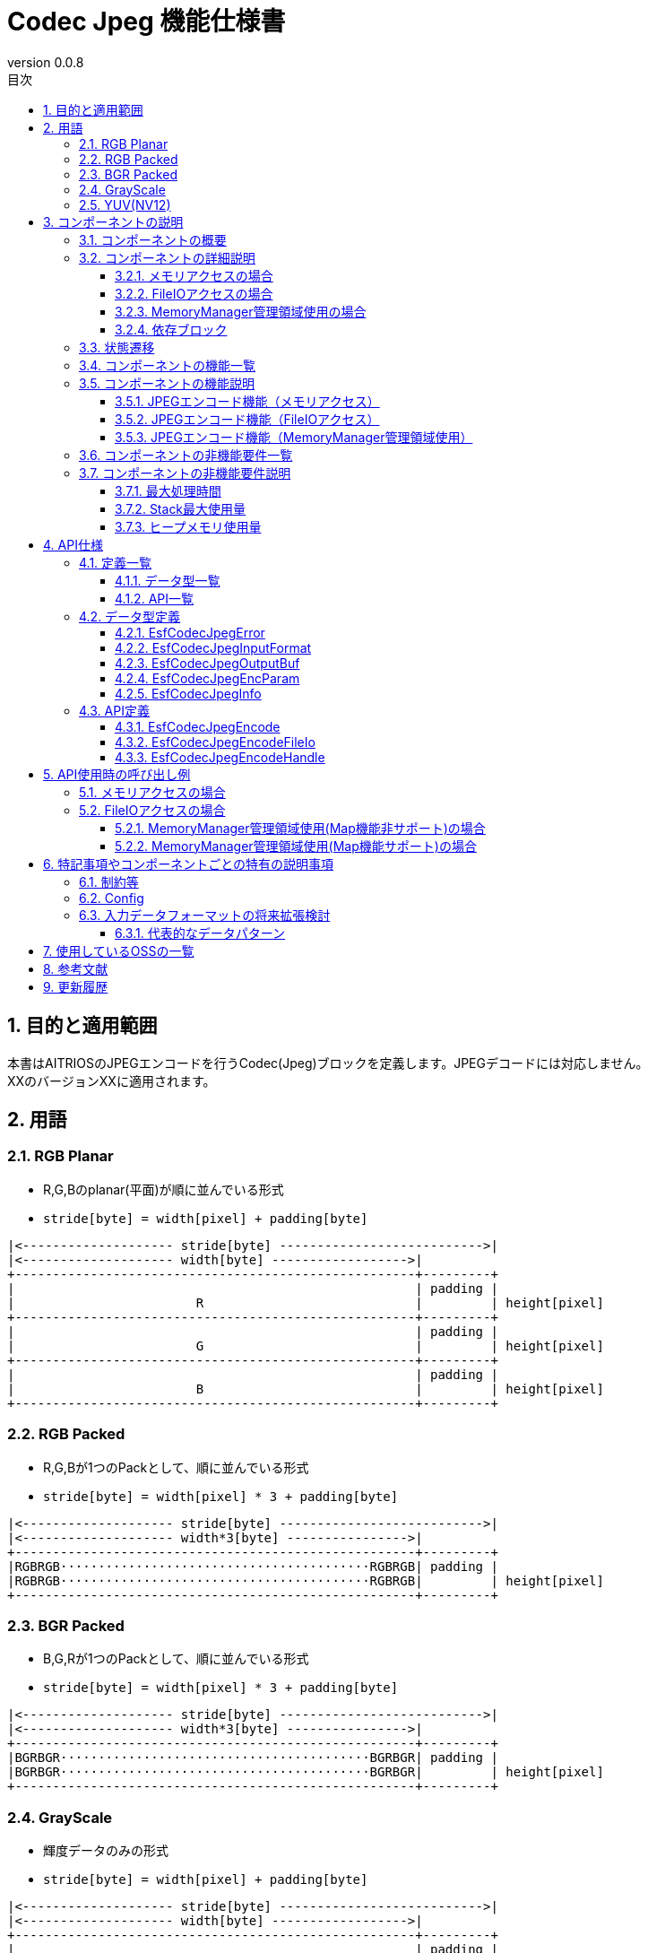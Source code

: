 = Codec Jpeg 機能仕様書
:sectnums:
:sectnumlevels: 3
:chapter-label:
:revnumber: 0.0.8
:toc:
:toc-title: 目次
:toclevels: 3
:lang: ja
:xrefstyle: short
:figure-caption: Figure
:table-caption: Table
:section-refsig:
:experimental:
ifdef::env-github[:mermaid_block: source,mermaid,subs="attributes"]
ifndef::env-github[:mermaid_block: mermaid,subs="attributes"]
ifdef::env-github,env-vscode[:mermaid_break: break]
ifndef::env-github,env-vscode[:mermaid_break: opt]
ifdef::env-github,env-vscode[:mermaid_critical: critical]
ifndef::env-github,env-vscode[:mermaid_critical: opt]
ifdef::env-github[:mermaid_br: pass:p[&lt;br&gt;]]
ifndef::env-github[:mermaid_br: pass:p[<br>]]

== 目的と適用範囲

本書はAITRIOSのJPEGエンコードを行うCodec(Jpeg)ブロックを定義します。JPEGデコードには対応しません。 +
XXのバージョンXXに適用されます。

<<<

[#_用語]
== 用語

[#_RGB_Planar]
=== RGB Planar
* R,G,Bのplanar(平面)が順に並んでいる形式
* ``stride[byte] = width[pixel] + padding[byte]``
....
|<-------------------- stride[byte] --------------------------->|
|<-------------------- width[byte] ------------------>|
+-----------------------------------------------------+---------+
|                                                     | padding |
|                        R                            |         | height[pixel]
+-----------------------------------------------------+---------+
|                                                     | padding |
|                        G                            |         | height[pixel]
+-----------------------------------------------------+---------+
|                                                     | padding |
|                        B                            |         | height[pixel]
+-----------------------------------------------------+---------+
....

[#_RGB_Packed]
=== RGB Packed
* R,G,Bが1つのPackとして、順に並んでいる形式
* ``stride[byte] = width[pixel] * 3 + padding[byte]``
....
|<-------------------- stride[byte] --------------------------->|
|<-------------------- width*3[byte] ---------------->|
+-----------------------------------------------------+---------+
|RGBRGB·········································RGBRGB| padding |
|RGBRGB·········································RGBRGB|         | height[pixel]
+-----------------------------------------------------+---------+
....

[#_BGR_Packed]
=== BGR Packed
* B,G,Rが1つのPackとして、順に並んでいる形式
* ``stride[byte] = width[pixel] * 3 + padding[byte]``
....
|<-------------------- stride[byte] --------------------------->|
|<-------------------- width*3[byte] ---------------->|
+-----------------------------------------------------+---------+
|BGRBGR·········································BGRBGR| padding |
|BGRBGR·········································BGRBGR|         | height[pixel]
+-----------------------------------------------------+---------+
....

[#_GrayScale]
=== GrayScale
* 輝度データのみの形式
* ``stride[byte] = width[pixel] + padding[byte]``
....
|<-------------------- stride[byte] --------------------------->|
|<-------------------- width[byte] ------------------>|
+-----------------------------------------------------+---------+
|                                                     | padding |
|                        Y                            |         | height[pixel]
+-----------------------------------------------------+---------+
....

[#_YUV(NV12)]
=== YUV(NV12)
* YUVデータが、Yがplanar(平面)・UVがPackとして並んでいる形式
* ``stride[byte] = width[pixel] + padding[byte]``
....
|<-------------------- stride[byte] --------------------------->|
|<-------------------- width[byte] ------------------>|
+-----------------------------------------------------+---------+
|                                                     | padding |
|                        Y                            |         | height[pixel]
+-----------------------------------------------------+---------+
|UVUVUV·········································UVUVUV| padding | height/2[pixel]
+-----------------------------------------------------+---------+
....

<<<

== コンポーネントの説明
=== コンポーネントの概要
JPEGエンコードを行います。

.概要図

<<<

=== コンポーネントの詳細説明

==== メモリアクセスの場合

[{mermaid_block}]
....
graph TB;
    direction LR
    subgraph ESF

        subgraph OSS
            subgraph JpegLib
                hal1[Jpegエンコード]
            end
        end

        subgraph Codec
            hi1[JPEGエンコード処理]
        end
        style Codec fill:#f9f

	end
    subgraph App
        buf[buf:JPEG登録用バッファ]
        mem[JPEG用メモリ管理]
        buf <---> |メモリ確保/破棄| mem
    end

App ----> |JPEGエンコード要求| hi1
hi1 --> |バッファへJPEGデータ登録<br>JPEG| buf
hi1 ----> |JPEGエンコード開始|OSS
OSS --> |JPEG| hi1

....

==== FileIOアクセスの場合
[{mermaid_block}]
....
graph TB;
    direction LR

    subgraph OSS
        subgraph JpegLib
            hal1[Jpegエンコード]
        end
    end

    subgraph Codec
        hi1[JPEGエンコード処理]
    end
    style Codec fill:#f9f

    subgraph MemoryManager
    end

    subgraph App
    end

App --> |入力側FileIOハンドル、出力側FileIOハンドル| Codec
hi1 --> |入力データ|hal1
hal1 --> |Jpegデータ| hi1
hi1 --> |JpegデータをFileIOを用いてwrite|MemoryManager
MemoryManager --> |入力データをFileIOを用いてread|hi1

....

==== MemoryManager管理領域使用の場合
[{mermaid_block}]
....
graph TB;
    direction LR

    subgraph OSS
        subgraph JpegLib
            hal1[Jpegエンコード]
        end
    end

    subgraph Codec
        hi1[JPEGエンコード処理]
    end
    style Codec fill:#f9f

    subgraph MemoryManager
    end

    subgraph App
    end

App --> |入力側MemoryManagerハンドル、出力側MemoryManagerハンドル| Codec
hi1 --> |入力データ|hal1
hal1 --> |Jpegデータ| hi1
hi1 --> |JpegデータをMap/FileIOを用いてwrite|MemoryManager
MemoryManager --> |入力データをMap/FileIOを用いてread|hi1
....


==== 依存ブロック
.依存ブロック
[width="100%",options="header"]
|===
|ブロック名 |利用用途 |コメント

|OSS
|JPEGエンコード
|-

|MemoryManager
|FileIOアクセス
|-

|===


<<<

=== 状態遷移
Codec_Jpegは状態を持たない。


<<<

=== コンポーネントの機能一覧
<<#_TableFunction>>に機能の一覧を示します。

[#_TableFunction]
.機能一覧
[width="100%", cols="30%,55%,15%",options="header"]
|===
|機能名 |概要  |節番号
|JPEGエンコード機能（メモリアクセス）
|JPEG画像を生成する
|<<#_JPEGエンコード機能（メモリアクセス）>>

|JPEGエンコード機能（FileIOアクセス）
|入力データをFileIOを用いて読み取り、JPEGエンコードを行い、指定された出力先にFileIOを用いて書き込みます。
|<<#_JPEGエンコード機能（FileIOアクセス）>>

|JPEGエンコード機能（MemoryManager管理領域使用）
|入力データをMemoryManagerの管理領域から読み取り、JPEGエンコードを行い、指定された管理領域へ書き込みます。
|<<#_JPEGエンコード機能（MemoryManager管理領域使用）>>

|===

<<<

=== コンポーネントの機能説明
[#_JPEGエンコード機能（メモリアクセス）]
==== JPEGエンコード機能（メモリアクセス）
* 機能概要
    ** JPEGエンコードを行い、JPEG画像を出力する
* 前提条件
    ** 特になし
* 機能詳細
    ** 入力データにJPEGエンコードを行い、指定されたバッファにJPEG画像を出力する。
    ** 対応する入力データは<<#_対応入力データ>>に記載
+
[#_対応入力データ]
.対応入力データ
[width="100%",options="header"]
|===
|データの種類  |配置形式 | 色の並び | ビット深度 | カラーサンプリング形式 | データアライン | エンディアン

|RGB Planar
|Planar
|R→G→B
|8bit
|-
|pixel単位でbyteアライメント
|ビッグエンディアン

|RGB/BGR Packed
|Packed
|R→G→B +
B→G→R
|8bit
|-
|pixel単位でbyteアライメント
|ビッグエンディアン

|GrayScale
|-
|Yのみ
|8bit
|-
|pixel単位でbyteアライメント
|ビッグエンディアン

|YUV(NV12)
|Y：Planar +
UV：Packed
|Y→U→V
|8bit
|4:2:0
|pixel、pack単位で1byteアライメント
|ビッグエンディアン

|===


[#_JPEGエンコード機能（FileIOアクセス）]
==== JPEGエンコード機能（FileIOアクセス）
* 機能概要
    ** 入力データをFileIOを用いて読み取り、JPEGエンコードを行い、指定された出力先にFileIOを用いて書き込みます。
* 前提条件
    ** MemoryManagerのFileIO機能がサポートされている環境が前提です。
* 機能詳細
    ** 入力データをFileIOを用いて読み取り、JPEGエンコードを行い、指定された出力先にFileIOを用いて書き込みます。
    ** MemoryManagerのFileIOハンドルを引き渡してください。ハンドルはオープン状態である必要があります。FileIO以外のハンドル（LargeHeap, WasmHeap, DMAメモリ）が引き渡された場合はエラーとします。
    ** 対応する入力データは<<#_対応入力データ>>に記載しています


[#_JPEGエンコード機能（MemoryManager管理領域使用）]
==== JPEGエンコード機能（MemoryManager管理領域使用）
* 機能概要
    ** 入力データをMemoryManagerの管理領域から読み取り、JPEGエンコードを行い、指定された管理領域へ書き込みます。
* 前提条件
    ** （Map機能非サポート時）LargeHeapが使用できるデバイスであること。
* 機能詳細
    ** Map機能サポート状況により、異なる手順でJPEGエンコードを行います。
       *** Map機能サポート +
        MemoryManagerのMapアクセス機能を用いて、入力データを管理領域から読み取り、JPEGエンコードを行い、指定された管理領域へ書き込みます。
       *** Map機能非サポート +
        MemoryManagerのFileIOアクセス機能を用いて、入力データをLargeHeap領域から読み取り、JPEGエンコードを行い、指定されたLargeHeap領域へ書き込みます。
    ** MemoryManagerのハンドルを引き渡してください。
    ** （Map機能非サポート時）LargeHeap領域以外のハンドル（WasmHeap, DMAメモリ）が引き渡された場合はエラーとします。
    ** 対応する入力データは<<#_対応入力データ>>に記載しています

<<<

=== コンポーネントの非機能要件一覧

<<#_TableNonFunction>>に非機能要件の一覧を示します。

[#_TableNonFunction]
.非機能要件一覧
[width="100%", cols="30%,55%,15%",options="header"]
|===
|機能名 |概要  |節番号
|最大処理時間
|128x96 : 15.065ms +
640x480 : 324.059ms
|<<#_最大処理時間>>

|Stack最大使用量
|2352byte
|<<#_Stack最大使用量>>

|ヒープメモリ使用量
|128x96 : 24328byte +
640x480 : 40774byte
|<<#_ヒープメモリ使用量>>

|===

<<<

=== コンポーネントの非機能要件説明
[#_最大処理時間]
==== 最大処理時間
設計時点でのT3S3の実測値を<<#_最大処理時間表>>に示す。

[#_最大処理時間表]
.最大処理時間表
[width="100%",options="header"]
|===
|画像サイズ |Jpegモジュール部 |OSS部（libjpeg） | 合計
|128x96
|4.862ms
|10.203ms
|15.065ms

|640x480
|49.432ms
|274.627ms
|324.059ms

|===


[#_Stack最大使用量]
==== Stack最大使用量
設計時点でのT3S3の実測値は2352byte。

[#_ヒープメモリ使用量]
==== ヒープメモリ使用量
設計時点でのT3S3の実測値を<<#_ヒープメモリ使用量表>>に示す。

[#_ヒープメモリ使用量表]
.ヒープメモリ使用量表
[width="100%",options="header"]
|===
|画像サイズ |Jpegモジュール部 |OSS部（libjpeg） | 合計
|128x96
|384byte
|23944byte
|24328byte

|640x480
|1920byte
|38854byte
|40774byte

|===


<<<

== API仕様
=== 定義一覧
==== データ型一覧
<<#_TableDataType>>にデータ型の一覧を示します。

[#_TableDataType]
.データ型一覧
[width="100%", cols="30%,55%,15%",options="header"]
|===
|データ型名 |概要  |節番号
|EsfCodecJpegError
|APIの実行結果を定義する列挙型です。
|<<#_EsfCodecJpegError>>

|EsfCodecJpegInputFormat
|入力データフォーマットを定義する列挙型です。
|<<#_EsfCodecJpegInputFormat>>

|EsfCodecJpegOutputBuf
|出力バッファ情報を定義する構造体です。
|<<#_EsfCodecJpegOutputBuf>>

|EsfCodecJpegEncParam
|Jpegエンコードのパラメータを定義する構造体です。
|<<#_EsfCodecJpegEncParam>>

|EsfCodecJpegInfo
|Jpegエンコードのパラメータを定義する構造体です。
|<<#_EsfCodecJpegInfo>>

|===

==== API一覧
<<#_TableAPI>>にAPIの一覧を示します。

[#_TableAPI]
.API一覧
[width="100%", cols="30%,55%,15%",options="header"]
|===
|API名 |概要  |節番号
|EsfCodecJpegEncode
|入力データにJPEGエンコードを行い、JPEG画像を出力する。
|<<#_EsfCodecJpegEncode>>

|EsfCodecJpegEncodeFileIo
|入力データをFileIOを用いて読み取り、JPEGエンコードを行い、指定された出力先にFileIOを用いて書き込みます。
|<<#_EsfCodecJpegEncodeFileIo>>

|EsfCodecJpegEncodeHandle
|入力データをMemoryManagerの管理領域から読み取り、JPEGエンコードを行い、指定された管理領域へ書き込みます。
|<<#_EsfCodecJpegEncodeHandle>>
|===

<<<

=== データ型定義
[#_EsfCodecJpegError]
==== EsfCodecJpegError
APIの実行結果を定義する列挙型です。

* *書式*
+
[source, C]
....
typedef enum{
  kJpegSuccess,
  kJpegParamError,
  kJpegOssInternalError,
  kJpegMemAllocError,
  kJpegOtherError,
  kJpegOutputBufferFullError
} EsfCodecJpegError;
....


* *値*
+
[#_EsfCodecJpegErrorの値の説明]
.EsfCodecJpegErrorの値の説明
[width="100%", cols="30%,70%",options="header"]
|===
|メンバ名  |説明
|kJpegSuccess
|エラーなし

|kJpegParamError
|パラメータエラー

|kJpegOssInternalError
|OSS内部エラー

|kJpegMemAllocError
|メモリ確保エラー

|kJpegOtherError
|その他エラー

|kJpegOutputBufferFullError
|出力バッファフルエラー

|===


[#_EsfCodecJpegInputFormat]
==== EsfCodecJpegInputFormat
入力データフォーマットを定義する列挙型です。

* *書式*
+
[source, C]
....
typedef enum{
  kJpegInputRgbPlanar_8,
  kJpegInputRgbPacked_8,
  kJpegInputBgrPacked_8,
  kJpegInputGray_8,
  kJpegInputYuv_8
} EsfCodecJpegInputFormat;
....


* *値*
+
[#_EsfCodecJpegInputFormatの値の説明]
.EsfCodecJpegInputFormatの値の説明
[width="100%", cols="30%,70%",options="header"]
|===
|メンバ名  |説明
|kJpegInputRgbPlanar_8
|RGB Planar 8bit

|kJpegInputRgbPacked_8
|RGB Packed 8bit

|kJpegInputBgrPacked_8
|BGR Packed 8bit

|kJpegInputGray_8
|GrayScale 8bit

|kJpegInputYuv_8
|YUV(NV12) 8bit
|===


[#_EsfCodecJpegOutputBuf]
==== EsfCodecJpegOutputBuf
出力バッファを定義する構造体です。

* *書式*
+
[source, C]
....
typedef struct{
  uint64_t output_adr_handle;
  int32_t output_buf_size;
} EsfCodecJpegOutputBuf;
....


* *値*
+
[#_EsfCodecJpegOutputBufの値の説明]
.EsfCodecJpegOutputBufの値の説明
[width="100%", cols="30%,70%",options="header"]
|===
|メンバ名  |説明
|output_adr_handle
|JPEG画像出力先の先頭アドレス。0の設定は不可能。

|output_buf_size
|出力バッファサイズ

|===


[#_EsfCodecJpegEncParam]
==== EsfCodecJpegEncParam
Jpegエンコードのパラメータを定義する構造体です。

* *書式*
+
[source, C]
....
typedef struct{
  uint64_t input_adr_handle;
  struct EsfCodecJpegOutputBuf out_buf;
  EsfCodecJpegInputFormat input_fmt;
  int32_t width;
  int32_t height;
  int32_t stride;
  int32_t quality;
} EsfCodecJpegEncParam;
....


* *値*
+
[#_EsfCodecJpegEncParamの値の説明]
.EsfCodecJpegEncParamの値の説明
[width="100%", cols="30%,70%",options="header"]
|===
|メンバ名  |説明
|input_adr_handle
|入力データの先頭アドレス。0の設定は不可能。

|out_buf
|出力バッファ情報。

|input_fmt
|入力データ形式

|width
|入力画像の横サイズ(pixel)。0以下の設定は不可能。

|height
|入力画像の縦サイズ(pixel)。0以下の設定は不可能。

|stride
|パディングを含めた入力画像のストライド(byte)。入力画像1行分のバイト数より小さい値の設定は不可能。

|quality
|画質(0:低品質~100:高品質)
|===


[#_EsfCodecJpegInfo]
==== EsfCodecJpegInfo
Jpegエンコードのパラメータを定義する構造体です。

* *書式*
+
[source, C]
....
typedef struct{
  EsfCodecJpegInputFormat input_fmt;
  int32_t width;
  int32_t height;
  int32_t stride;
  int32_t quality;
} EsfCodecJpegInfo;
....


* *値*
+
[#_EsfCodecJpegInfoの値の説明]
.EsfCodecJpegInfoの値の説明
[width="100%", cols="30%,70%",options="header"]
|===
|メンバ名  |説明
|input_fmt
|入力データ形式

|width
|入力画像の横サイズ(pixel)。0以下の設定は不可能。

|height
|入力画像の縦サイズ(pixel)。0以下の設定は不可能。

|stride
|パディングを含めた入力画像のストライド(byte)。入力画像1行分のバイト数より小さい値の設定は不可能。

|quality
|画質(0:低品質~100:高品質)

|===

<<<

=== API定義

[#_EsfCodecJpegEncode]
==== EsfCodecJpegEncode
* *機能*
+
入力データをJPEGエンコードし、JPEG画像を出力する。


* *書式* +
+
``** EsfCodecJpegError EsfCodecJpegEncode( const EsfCodecJpegEncParam *enc_param, int32_t *jpeg_size )**``

* *引数の説明* +
+
**``[IN] const EsfCodecJpegEncParam *enc_param``**::
JPEGエンコード用パラメータ
**``[OUT] int32_t *jpeg_size``**::
出力されるエンコード後のJPEG画像のサイズ

* *戻り値* +
+
実行結果に応じて<<#_EsfCodecJpegErrorの値の説明>>のいずれかの値が返ります。
+
[#_EsfCodecJpegEncodeの戻り値の説明]
.EsfCodecJpegEncodeの戻り値の説明
[width="100%", cols="30%,70%",options="header"]
|===
|戻り値  |説明
|kJpegSuccess
|正常終了

|kJpegParamError
|・enc_paramがNULLの場合 +
・enc_paramの値が不正な場合（詳細は<<#_EsfCodecJpegEncParamの値の説明>>を参照） +
・jpeg_sizeがNULLの場合

|kJpegOssInternalError
|OSS内部でエラーが発生した場合

|kJpegMemAllocError
|メモリ確保に失敗した場合

|kJpegOtherError
|その他エラー

|kJpegOutputBufferFullError
|出力バッファがフルになった場合
|===


* *説明* +
** 入力データをJPEGエンコードし、JPEG画像を出力する。JPEGエンコーダーに合わせた前処理・パラメータ設定等を行い、JPEGエンコードを行う。
** 処理効率化の為、入力データと出力先のアドレス（enc_param->input_adr_handle、enc_param->out_buf.output_adr_handle）は4byteのアライメントがとれている事
** 4byteアライメントがとれていない場合は処理効率が低下する
** 出力用の領域はエンコード後のJpeg画像が収まるサイズを呼び元で確保してください。（収まらない場合は``kJpegOutputBufferFullError``を返します）
** 同時に呼び出し可能です。
** 複数のスレッドからの呼び出し可能です。
** 複数のタスクからの呼び出しが可能です。
** 関数内部でブロッキングしません。


[#_EsfCodecJpegEncodeFileIo]
==== EsfCodecJpegEncodeFileIo
* *機能*
+
入力データをFileIOを用いて読み取り、JPEGエンコードを行い、指定された出力先にFileIOを用いて書き込みます。


* *書式* +
+
``** EsfCodecJpegError EsfCodecJpegEncodeFileIo(EsfMemoryManagerHandle input_file_handle, EsfMemoryManagerHandle output_file_handle, const EsfCodecJpegInfo *info, int32_t *jpeg_size)**``

* *引数の説明* +
+
**``[IN] EsfMemoryManagerHandle input_file_handle``**::
入力側のMemoryManagerのFileIOハンドル
**``[IN] EsfMemoryManagerHandle output_file_handle``**::
出力側のMemoryManagerのFileIOハンドル
**``[IN] const EsfCodecJpegInfo *info``**::
JPEGエンコード用パラメータ
**``[OUT] int32_t *jpeg_size``**::
出力されるエンコード後のJPEG画像のサイズ

* *戻り値* +
+
実行結果に応じて<<#_EsfCodecJpegErrorの値の説明>>のいずれかの値が返ります。
+
[#_EsfCodecJpegEncodeFileIoの戻り値の説明]
.EsfCodecJpegEncodeFileIoの戻り値の説明
[width="100%", cols="30%,70%",options="header"]
|===
|戻り値  |説明
|kJpegSuccess
|正常終了

|kJpegParamError
|・infoがNULLの場合 +
・infoの値が不正な場合（詳細は<<#_EsfCodecJpegInfoの値の説明>>を参照） +
・jpeg_sizeがNULLの場合 +
・``input_file_handle``又は``output_file_handle``がFileIOハンドル以外（LargeHeap, WasmHeap, DMAメモリ）の場合 +
・``input_file_handle``又は``output_file_handle``がクローズ状態のFileIOハンドルの場合 +

|kJpegOssInternalError
|OSS内部でエラーが発生した場合

|kJpegMemAllocError
|メモリ確保に失敗した場合

|kJpegOtherError
|その他エラー

|kJpegOutputBufferFullError
|出力バッファがフルになった場合
|===


* *説明* +
** 入力データをFileIOを用いて読み取り、JPEGエンコードを行い、指定された出力先にFileIOを用いて書き込みます。
** ``input_file_handle``及び``output_file_handle``はMemoryManagerの``EsfMemoryManagerFopen()``によってオープンされた状態で渡してください。
** 出力用の領域はエンコード後のJpeg画像が収まるサイズを呼び元で確保してください。（収まらない場合は``kJpegOutputBufferFullError``を返します）
** 同時に呼び出し可能です。
** 複数のスレッドからの呼び出し可能です。
** 複数のタスクからの呼び出しが可能です。
** 関数内部でブロッキングしません。

[#_EsfCodecJpegEncodeHandle]
==== EsfCodecJpegEncodeHandle
* *機能*
+
入力データをMemoryManagerの管理領域から読み取り、JPEGエンコードを行い、指定された管理領域へ書き込みます。


* *書式* +
+
``** EsfCodecJpegError EsfCodecJpegEncodeHandle(EsfMemoryManagerHandle input_handle, EsfMemoryManagerHandle output_handle, const EsfCodecJpegInfo *info, int32_t *jpeg_size)**``

* *引数の説明* +
+
**``[IN] EsfMemoryManagerHandle input_handle``**::
入力側のMemoryManagerのハンドル
**``[IN] EsfMemoryManagerHandle output_handle``**::
出力側のMemoryManagerのハンドル
**``[IN] const EsfCodecJpegInfo *info``**::
JPEGエンコード用パラメータ
**``[OUT] int32_t *jpeg_size``**::
出力されるエンコード後のJPEG画像のサイズ

* *戻り値* +
+
実行結果に応じて<<#_EsfCodecJpegErrorの値の説明>>のいずれかの値が返ります。
+
[#_EsfCodecJpegEncodeHandleの戻り値の説明]
.EsfCodecJpegEncodeHandleの戻り値の説明
[width="100%", cols="30%,70%",options="header"]
|===
|戻り値  |説明
|kJpegSuccess
|正常終了

|kJpegParamError
|・infoがNULLの場合 +
・infoの値が不正な場合（詳細は<<#_EsfCodecJpegInfoの値の説明>>を参照） +
・jpeg_sizeがNULLの場合 +
・（Map機能非サポート時）``input_handle``又は``output_handle``がLargeHeap領域向け以外（WasmHeap, DMAメモリ）の場合

|kJpegOssInternalError
|OSS内部でエラーが発生した場合

|kJpegMemAllocError
|メモリ確保に失敗した場合

|kJpegOtherError
|その他エラー

|kJpegOutputBufferFullError
|出力バッファがフルになった場合
|===


* *説明* +
** 入力データをMemoryManagerの管理領域から読み取り、JPEGエンコードを行い、指定された管理領域へ書き込みます。
** 出力用の領域はエンコード後のJpeg画像が収まるサイズを呼び元で確保してください。（収まらない場合は``kJpegOutputBufferFullError``を返します）
** 同時に呼び出し可能です。
** 複数のスレッドからの呼び出し可能です。
** 複数のタスクからの呼び出しが可能です。
** 関数内部でブロッキングしません。
<<<

== API使用時の呼び出し例

=== メモリアクセスの場合

入力データがRGBの場合の呼び出し例を以下に示します。

[{mermaid_block}]
....
%%{init: {'noteAlign':'left'}}%%
sequenceDiagram
    autonumber
    participant App
    participant jpeg as Codec_Jpeg
    participant OSS

    activate App
    App ->> App: RGB用メモリ確保
    App ->> App: RGBデータをメモリにコピー
    App ->> App: JPEG出力先メモリ確保
    App ->> +jpeg: JPEGエンコード開始要求
    jpeg ->> +OSS: JPEGエンコード
    OSS-->> -jpeg: エンコード完了:JPEGデータ
    jpeg -->> -App: JPEG画像
    App ->> App: RGB用のメモリ解放
    App ->> App: JPEG画像をバッファに登録
    deactivate App

    Note over App:JPEG画像使用処理
    activate App
    App ->> App: JPEG出力先メモリ解放
    deactivate App

....


=== FileIOアクセスの場合

入力データがRGBの場合の呼び出し例を以下に示します。

[{mermaid_block}]
....
%%{init: {'noteAlign':'left'}}%%
sequenceDiagram
    autonumber
    participant App
    participant mm as MemoryManager
    participant jpeg as Codec_Jpeg

    App ->> +mm: EsfMemoryManagerAllocate(kEsfMemoryManagerTargetLargeHeap)
    Note over App:RGB用メモリ確保
    mm -->> -App: input_file_handle
    App ->> +mm: EsfMemoryManagerFopen(input_file_handle)
    mm -->> -App: -
    App ->> +mm: EsfMemoryManagerFwrite(input_file_handle, RGBデータ)
    Note over App:RGBデータをメモリにコピー
    mm -->> -App: -

    App ->> +mm: EsfMemoryManagerAllocate(kEsfMemoryManagerTargetLargeHeap)
    Note over App:JPEG出力先メモリ確保
    mm -->> -App: output_file_handle
    App ->> +mm: EsfMemoryManagerFopen(output_file_handle)
    mm -->> -App: -

    App ->> +jpeg: EsfCodecJpegEncodeFileIo(input_file_handle, output_file_handle, エンコードパラメータ, &jpeg_size)
    jpeg -->> -App: JPEG画像

    App ->> +mm: EsfMemoryManagerFclose(input_file_handle)
    Note over App:RGB用のメモリ解放
    mm -->> -App: -

    App ->> +mm: EsfMemoryManagerFread(output_file_handle)
    mm -->> -App: -
    Note over App:JPEG画像使用処理

    App ->> +mm: EsfMemoryManagerFclose(output_file_handle)
    Note over App:JPEG出力先メモリ解放
    mm -->> -App: -

....

==== MemoryManager管理領域使用(Map機能非サポート)の場合

入力データがRGBの場合の呼び出し例を以下に示します。

[{mermaid_block}]
....
%%{init: {'noteAlign':'left'}}%%
sequenceDiagram
    autonumber
    participant App
    participant mm as MemoryManager
    participant jpeg as Codec_Jpeg

    App ->> +mm: EsfMemoryManagerAllocate(kEsfMemoryManagerTargetLargeHeap)
    Note over App:RGB用メモリ確保
    mm -->> -App: input_handle
    App ->> +mm: EsfMemoryManagerFopen(input_handle)
    mm -->> -App: -
    App ->> +mm: EsfMemoryManagerFwrite(input_handle, RGBデータ)
    Note over App:RGBデータをメモリにコピー
    mm -->> -App: -
    App ->> +mm: EsfMemoryManagerFclose(input_handle)
    mm -->> -App: -

    App ->> +mm: EsfMemoryManagerAllocate(kEsfMemoryManagerTargetLargeHeap)
    Note over App:JPEG出力先メモリ確保
    mm -->> -App: output_handle

    App ->> +jpeg: EsfCodecJpegEncodeHandle(input_handle, output_handle, エンコードパラメータ, &jpeg_size)
    jpeg -->> -App: JPEG画像


    App ->> +mm: EsfMemoryManagerFree(input_handle)
    Note over App:RGB用のメモリ解放
    mm -->> -App: -

    App ->> +mm: EsfMemoryManagerFopen(output_handle)
    mm -->> -App: -
    App ->> +mm: EsfMemoryManagerFread(output_handle)
    mm -->> -App: -
    Note over App:JPEG画像使用処理

    App ->> +mm: EsfMemoryManagerFclose(output_handle)
    mm -->> -App: -
    App ->> +mm: EsfMemoryManagerFree(output_handle)
    Note over App:JPEG出力先メモリ解放
    mm -->> -App: -

....

==== MemoryManager管理領域使用(Map機能サポート)の場合

入力データがRGBの場合の呼び出し例を以下に示します。

[{mermaid_block}]
....
%%{init: {'noteAlign':'left'}}%%
sequenceDiagram
    autonumber
    participant App
    participant mm as MemoryManager
    participant jpeg as Codec_Jpeg

    App ->> +mm: EsfMemoryManagerAllocate(kEsfMemoryManagerTargetLargeHeap | kEsfMemoryManagerTargetDma | kEsfMemoryManagerTargetWasmHeap)
    Note over App:RGB用メモリ確保
    mm -->> -App: input_handle
    App ->> +mm: EsfMemoryManagerMap(input_handle,input_buf)
    mm -->> -App: -
    App ->> App: memset(input_buf, RGBデータ)
    Note over App:RGBデータをメモリにコピー
    App ->> +mm: EsfMemoryManagerUnmap(input_handle,input_buf)
    mm -->> -App: -

    App ->> +mm: EsfMemoryManagerAllocate(kEsfMemoryManagerTargetLargeHeap | kEsfMemoryManagerTargetDma | kEsfMemoryManagerTargetWasmHeap)
    Note over App:JPEG出力先メモリ確保
    mm -->> -App: output_handle

    App ->> +jpeg: EsfCodecJpegEncodeHandle(input_handle, output_handle, エンコードパラメータ, &jpeg_size)
    jpeg -->> -App: JPEG画像

    App ->> +mm: EsfMemoryManagerMap(output_handle,output_buf)
    mm -->> -App: -
    App ->> App: JPEG画像使用処理

    App ->> +mm: EsfMemoryManagerFree(input_handle)
    Note over App:RGB用のメモリ解放
    mm -->> -App: -

    App ->> +mm: EsfMemoryManagerUnmap(output_handle,output_buf)
    mm -->> -App: -
    App ->> +mm: EsfMemoryManagerFree(output_handle)
    Note over App:JPEG出力先メモリ解放
    mm -->> -App: -
....
<<<

== 特記事項やコンポーネントごとの特有の説明事項

=== 制約等
* 入力データのビット深度は8bitのみ対応(その他は対応時にenumのメンバ追加)
* 初回実装としては、libjpegのみサポート 。以降はサポートOSS等が増加する度に追加する。

=== Config
[#_Config一覧]
.Config一覧
[width="100%",options="header"]
|===
|変数名 |値  |デフォルト値|ファイル | 説明
|CONFIG_EXTERNAL_CODEC_JPEG
|tristate
|``n``
|src/esf/codec/jpeg/Kconfig
|Jpegモジュールを有効にします。

|CONFIG_EXTERNAL_CODEC_JPEG_OSS
|choice
|``EXTERNAL_CODEC_JPEG_OSS_LIBJPEG``
|src/lib/lib_jpeg/Kconfig
|Jpegに使用するOSSの種類です。``EXTERNAL_CODEC_JPEG_OSS_LIBJPEG``（libjpeg）,``EXTERNAL_CODEC_JPEG_OSS_LIBJPEG_TURBO``（libjpeg-turob（未サポート））を選択できます。

|CONFIG_EXTERNAL_CODEC_JPEG_FILE_IO_WRITE_BUFFER_SIZE
|int
|``4096``
|src/esf/codec/jpeg/Kconfig
|EsfCodecJpegEncodeFileIo()実行時に、Jpeg画像を一時的に格納するために内部で確保するバッファサイズ(Byte)です。このサイズ単位でFileIOにアクセスしJpeg画像を書き込みます。

|===


=== 入力データフォーマットの将来拡張検討
将来拡張を目的に検討。対応パターンを増やしていく場合は、データ変換部のみ別モジュール化して切り出す事を検討する。入力データフォーマットは主に下記の要素によって多数のパターンが存在する。

* データの種類
** RGBデータ、グレースケール、YUVなど
* データパッキング
** RGBデータを例にすると、同一画素のRGBデータを1セットに格納したりと複数色のデータを1セットの単位で配置していく方式
** YUVの場合、UVのみパッキングするパターンも存在
* 色の並び
** RGBデータやYUVデータの色の並び
** RGBだとR→G→B、B→G→Rなど
* ビット深度
** 1pixelあたりの1色のデータ量
** 8,10,12,14,16ビットなど
* カラーサンプリング形式
** YUVやYCrCb画像などにで色データに対する色データのデータ量を示すもの
** 4:4:4,4:2:2,4:1:1,4:2:0など
* データのアライメント
** 8,16ビット以外の場合、一定単位でアライメントを取るパターンが存在する
** アライメントなしで連続配置、pixel(パッキング)単位、Line単位、各色のPlanar単位
* エンディアン
** 特殊なパターンを除くとLittleエンディアン、Bigエンディアンの2種類存在。

==== 代表的なデータパターン
* RGBデータの場合Planar、Packedの各R→G→B、B→G→R
* YUVデータの場合
** 4:4:4
*** I444
+
....
YY・・・・
YY・・・・
UU・・・・
UU・・・・
VV・・・・
VV・・・・
....

*** IYU2
+
....
UYVYUYVY・・・・・
UYVYUYVY・・・・・
....

** 4:2:2
*** I422
+
....
YYYY・・・・・
YYYY・・・・・
UU・・・・
UU・・・・
VV・・・・
VV・・・・
....

*** YUY2
+
....
YUYVYUYV・・・・
YUYVYUYV・・・・
....

*** UYVY
+
....
UYVYUYVY・・・・
UYVYUYVY・・・・
....

** 4:2:0
*** I420
+
....
YYYY・・・・・
YYYY・・・・・
UU・・・・・
VV・・・・
....

*** YV12
+
....
YYYY・・・・・
YYYY・・・・・
VV・・・
UU・・・
....

*** 420Planar
+
....
YY・・・・
YY・・・・
U・・・・
V・・・・
....

*** NV12
+
....
YY・・・・
YY・・・・
UVUV・・・
....

*** NV21
+
....
YY・・・・
YY・・・・
VUVU・・・
....

<<<

== 使用しているOSSの一覧
* libjpeg
** ライセンス：IJGライセンス バージョン：9f(2024/2/6時点最新)

* libjpeg-turbo
** ライセンス：IJGライセンス,BSDライセンス バージョン：3.0.2(2024/2/6時点最新)
*** SIMD使用可能

* libjpeg,libjpeg-turbo共通仕様・補足
** 現在はビット深度を8bit固定で使用していますが、jmorecfg.hのBITS_IN_JSAMPLEを変更することで12bitまで対応可能。なおデータ配置はビッグエンディアンである必要がある。入力データのビット深度はdata_precisionというパラメータで設定可能。
** JPEGエンコード設定が限定的と想定される為、下記内容にパラメータ設定を固定する。拡張する必要がある場合は、EsfCodecJpegEncode()の引数に追加して対応する。
*** DCTアルゴリズム:速度優先
*** ダウンサンプリング:なし

<<<

== 参考文献

<<<

== 更新履歴
[width="100%", cols="20%,80%",options="header"]
|===
|Version |Changes
|v0.0.1
|初版リリース
|v0.0.2
|変更 +
・画像フォーマットの説明を<<#_対応入力データ>>から<<#_用語>>に移動 +
・定義名の修正 +
　・ EsfSlJpegError -> EsfCodecJpegError +
　・ EsfSlJpegInputFormat -> EsfCodecJpegInputFormat +
　・ EsfSlCodecJpegEncode -> EsfCodecJpegEncode +
追加 +
・stride対応を追加 +
・<<#_Config一覧>>を追加 +
|v0.0.3
|SSFをESFに修正 +
<<#_EsfCodecJpegError>>に``kJpegOutputBufferFullError``を追加 +
<<#_EsfCodecJpegEncode>>の戻り値に``kJpegOutputBufferFullError``を追加
<<#_EsfCodecJpegEncode>>出力用領域についての説明を修正
|v0.0.4
|テスト用のConfigのため、説明を削除 +
・CONFIG_EXTERNAL_CODEC_JPEG_BUILTIN_APP +
・CONFIG_EXTERNAL_CODEC_JPEG_PROGNAME +
・CONFIG_EXTERNAL_CODEC_JPEG_PRIORITY +
・CONFIG_EXTERNAL_CODEC_JPEG_STACKSIZE
|v0.0.5
|FileIO対応を追加
|v0.0.6
|UtilityLogの仕様変更により、関数内部でブロッキングしない仕様に戻す。
|v0.0.7
|JPEGエンコード機能（LargeHeap領域使用）を追加 +
|v0.0.8
|``EsfCodecJpegEncodeHandle``のMap機能サポート時の仕様を修正
|===
